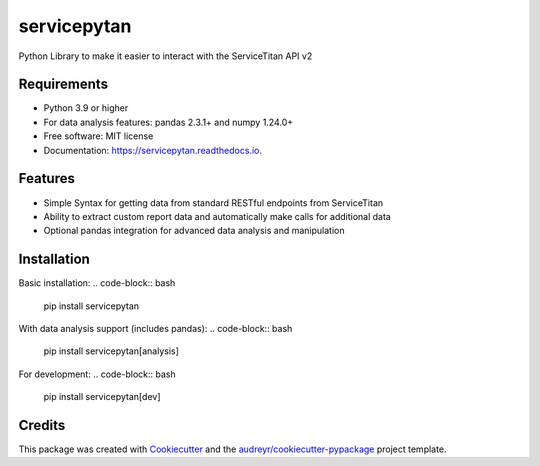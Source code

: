 ============
servicepytan
============


.. image:: https://img.shields.io/pypi/v/servicepytan.svg
        :target: https://pypi.org/pypi/servicepytan

.. image:: https://img.shields.io/travis/elliotpalmer/servicepytan.svg
        :target: https://travis-ci.com/elliotpalmer/servicepytan

.. image:: https://readthedocs.org/projects/servicepytan/badge/?version=latest
        :target: https://servicepytan.readthedocs.io/en/latest/?version=latest
        :alt: Documentation Status

.. image:: https://img.shields.io/pypi/pyversions/servicepytan.svg
        :target: https://pypi.org/pypi/servicepytan

Python Library to make it easier to interact with the ServiceTitan API v2

Requirements
-----------

* Python 3.9 or higher
* For data analysis features: pandas 2.3.1+ and numpy 1.24.0+

* Free software: MIT license
* Documentation: https://servicepytan.readthedocs.io.


Features
--------

* Simple Syntax for getting data from standard RESTful endpoints from ServiceTitan
* Ability to extract custom report data and automatically make calls for additional data
* Optional pandas integration for advanced data analysis and manipulation

Installation
-----------

Basic installation:
.. code-block:: bash

    pip install servicepytan

With data analysis support (includes pandas):
.. code-block:: bash

    pip install servicepytan[analysis]

For development:
.. code-block:: bash

    pip install servicepytan[dev]

Credits
-------

This package was created with Cookiecutter_ and the `audreyr/cookiecutter-pypackage`_ project template.

.. _Cookiecutter: https://github.com/audreyr/cookiecutter
.. _`audreyr/cookiecutter-pypackage`: https://github.com/audreyr/cookiecutter-pypackage
